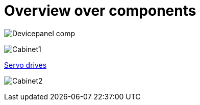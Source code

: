 = Overview over components
:imagesdir: img

image:Devicepanel_comp.jpg[]

image:Cabinet1.jpg[]

xref:./Schematics/Schematics-26.pdf[Servo drives]

image:Cabinet2.jpg[]